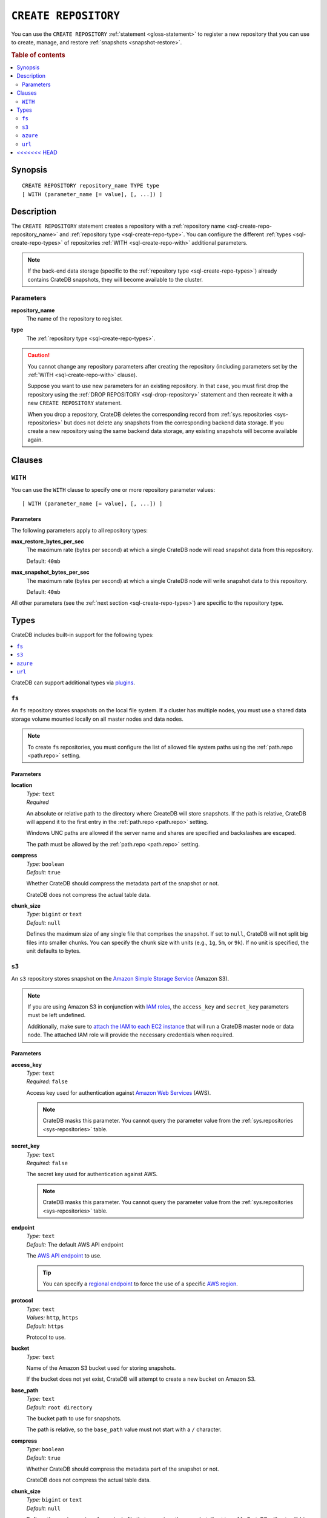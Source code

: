 .. highlight:: psql

.. _sql-create-repository:

=====================
``CREATE REPOSITORY``
=====================


You can use the ``CREATE REPOSITORY`` :ref:`statement <gloss-statement>` to
register a new repository that you can use to create, manage, and restore
:ref:`snapshots <snapshot-restore>`.

.. SEEALSO::

    :ref:`DROP REPOSITORY <sql-drop-repository>`

.. rubric:: Table of contents

.. contents::
   :local:
   :depth: 2


.. _sql-create-repo-synopsis:

Synopsis
========

::

    CREATE REPOSITORY repository_name TYPE type
    [ WITH (parameter_name [= value], [, ...]) ]


.. _sql-create-repo-desc:

Description
===========

The ``CREATE REPOSITORY`` statement creates a repository with a
:ref:`repository name <sql-create-repo-repository_name>` and :ref:`repository
type <sql-create-repo-type>`. You can configure the different :ref:`types
<sql-create-repo-types>` of repositories :ref:`WITH <sql-create-repo-with>`
additional parameters.

.. NOTE::

    If the back-end data storage (specific to the :ref:`repository type
    <sql-create-repo-types>`) already contains CrateDB snapshots, they will
    become available to the cluster.

.. SEEALSO::

    :ref:`System information: Repositories <sys-repositories>`

.. vale off

.. _sql-create-repo-params:

Parameters
----------

.. _sql-create-repo-repository_name:

**repository_name**
  The name of the repository to register.

.. _sql-create-repo-type:

**type**
  The :ref:`repository type <sql-create-repo-types>`.

.. CAUTION::

    You cannot change any repository parameters after creating the repository
    (including parameters set by the :ref:`WITH <sql-create-repo-with>`
    clause).

    Suppose you want to use new parameters for an existing repository. In that
    case, you must first drop the repository using the :ref:`DROP REPOSITORY
    <sql-drop-repository>` statement and then recreate it with a new ``CREATE
    REPOSITORY`` statement.

    When you drop a repository, CrateDB deletes the corresponding record from
    :ref:`sys.repositories <sys-repositories>` but does not delete any
    snapshots from the corresponding backend data storage. If you create a new
    repository using the same backend data storage, any existing snapshots will
    become available again.


.. _sql-create-repo-clauses:

Clauses
=======


.. _sql-create-repo-with:

``WITH``
--------

You can use the ``WITH`` clause to specify one or more repository parameter
values:

::

    [ WITH (parameter_name [= value], [, ...]) ]


.. _sql-create-repo-with-params:

Parameters
''''''''''

The following parameters apply to all repository types:

.. _sql-create-repo-max_restore_bytes_per_sec:

**max_restore_bytes_per_sec**
  The maximum rate (bytes per second) at which a single CrateDB node will read
  snapshot data from this repository.

  Default: ``40mb``

.. _sql-create-repo-max_snapshot_bytes_per_sec:

**max_snapshot_bytes_per_sec**
  The maximum rate (bytes per second) at which a single CrateDB node will write
  snapshot data to this repository.

  Default: ``40mb``

All other parameters (see the :ref:`next section <sql-create-repo-types>`) are
specific to the repository type.


.. _sql-create-repo-types:

Types
=====

CrateDB includes built-in support for the following types:

.. contents::
   :local:
   :depth: 1

CrateDB can support additional types via `plugins`_.


.. _sql-create-repo-fs:

``fs``
------

An ``fs`` repository stores snapshots on the local file system. If a cluster
has multiple nodes, you must use a shared data storage volume mounted locally
on all master nodes and data nodes.

.. NOTE::

   To create ``fs`` repositories, you must configure the list of allowed file
   system paths using the :ref:`path.repo <path.repo>` setting.


.. _sql-create-repo-fs-params:

Parameters
''''''''''

.. _sql-create-repo-fs-location:

**location**
  | *Type:*    ``text``
  | *Required*

  An absolute or relative path to the directory where CreateDB will store
  snapshots. If the path is relative, CrateDB will append it to the first entry
  in the :ref:`path.repo <path.repo>` setting.

  Windows UNC paths are allowed if the server name and shares are specified and
  backslashes are escaped.

  The path must be allowed by the :ref:`path.repo <path.repo>` setting.

.. _sql-create-repo-fs-compress:

**compress**
  | *Type:*    ``boolean``
  | *Default:* ``true``

  Whether CrateDB should compress the metadata part of the snapshot or not.

  CrateDB does not compress the actual table data.

.. _sql-create-repo-fs-chunk_size:

**chunk_size**
  | *Type:*    ``bigint`` or ``text``
  | *Default:* ``null``

  Defines the maximum size of any single file that comprises the snapshot. If
  set to ``null``, CrateDB will not split big files into smaller chunks.  You
  can specify the chunk size with units (e.g., ``1g``, ``5m``, or ``9k``). If
  no unit is specified, the unit defaults to bytes.


.. _sql-create-repo-s3:

``s3``
------


An ``s3`` repository stores snapshot on the `Amazon Simple Storage Service`_
(Amazon S3).

.. NOTE::

    If you are using Amazon S3 in conjunction with `IAM roles`_, the
    ``access_key`` and ``secret_key`` parameters must be left undefined.

    Additionally, make sure to `attach the IAM to each EC2 instance`_ that will
    run a CrateDB master node or data node. The attached IAM role will provide
    the necessary credentials when required.


.. _sql-create-repo-s3-params:

Parameters
''''''''''

.. _sql-create-repo-s3-access_key:

**access_key**
  | *Type:*    ``text``
  | *Required:* ``false``

  Access key used for authentication against `Amazon Web Services`_ (AWS).

  .. NOTE::

      CrateDB masks this parameter. You cannot query the parameter value from
      the :ref:`sys.repositories <sys-repositories>` table.

.. _sql-create-repo-s3-secret_key:

**secret_key**
  | *Type:*    ``text``
  | *Required:* ``false``

  The secret key used for authentication against AWS.

  .. NOTE::

      CrateDB masks this parameter. You cannot query the parameter value from
      the :ref:`sys.repositories <sys-repositories>` table.

.. _sql-create-repo-s3-endpoint:

**endpoint**
  | *Type:*    ``text``
  | *Default:* The default AWS API endpoint

  The `AWS API endpoint`_ to use.

  .. TIP::

      You can specify a `regional endpoint`_ to force the use of a specific
      `AWS region`_.

.. _sql-create-repo-s3-protocol:

**protocol**
  | *Type:*    ``text``
  | *Values:*  ``http``, ``https``
  | *Default:* ``https``

  Protocol to use.

.. _sql-create-repo-s3-bucket:

**bucket**
  | *Type:*    ``text``

  Name of the Amazon S3 bucket used for storing snapshots.

  If the bucket does not yet exist, CrateDB will attempt to create a new bucket
  on Amazon S3.

.. _sql-create-repo-s3-base_path:

**base_path**
  | *Type:*    ``text``
  | *Default:* ``root directory``

  The bucket path to use for snapshots.

  The path is relative, so the ``base_path`` value must not start with a ``/``
  character.

.. _sql-create-repo-s3-compress:

**compress**
  | *Type:*    ``boolean``
  | *Default:* ``true``

  Whether CrateDB should compress the metadata part of the snapshot or not.

  CrateDB does not compress the actual table data.

.. _sql-create-repo-s3-chunk_size:

**chunk_size**
  | *Type:*    ``bigint`` or ``text``
  | *Default:* ``null``

  Defines the maximum size of any single file that comprises the snapshot. If
  set to ``null``, CrateDB will not split big files into smaller chunks.  You
  can specify the chunk size with units (e.g., ``1g``, ``5m``, or ``9k``). If
  no unit is specified, the unit defaults to bytes.

.. _sql-create-repo-s3-readonly:

**readonly**
  | *Type:*    ``boolean``
  | *Default:* ``false``

  If ``true``, the repository is read-only.

.. _sql-create-repo-s3-server_side_encryption:

**server_side_encryption**
  | *Type:*    ``boolean``
  | *Default:* ``false``

  If ``true``, files are server-side encrypted by AWS using the ``AES256``
  algorithm.

.. _sql-create-repo-s3-buffer_size:

**buffer_size**
  | *Type:*    ``text``
  | *Default:* ``5mb``
  | *Minimum:* ``5mb``

  If a chunk is smaller than ``buffer_size``, CrateDB will upload the chunk
  with a single request.

  If a chunk exceeds ``buffer_size``, CrateDB will split the chunk into
  multiple parts of ``buffer_size`` length and upload them separately.

.. _sql-create-repo-s3-max_retries:

**max_retries**
  | *Type:*    ``integer``
  | *Default:* ``3``

  The number of retries in case of errors.

.. _sql-create-repo-s3-use_throttle_retries:

**use_throttle_retries**
  | *Type:*    ``boolean``
  | *Default:* ``true``

  Whether CrateDB should throttle retries (i.e., should back off).

.. _sql-create-repo-s3-canned_acl:

**canned_acl**
  | *Type:*    ``text``
  | *Values:*  ``private``, ``public-read``, ``public-read-write``,
               ``authenticated-read``, ``log-delivery-write``,
               ``bucket-owner-read``, or ``bucket-owner-full-control``
  | *Default:* ``private``

  When CrateDB creates new buckets and objects, the specified `Canned ACL`_ is
  added.


.. _sql-create-repo-azure:

``azure``
---------

An ``azure`` repository stores snapshots on the `Azure Blob storage`_ service.


.. _sql-create-repo-azure-params:

Parameters
''''''''''

.. _sql-create-repo-azure-account:

**account**
  | *Type:*    ``text``

  The Azure Storage account name.

  .. NOTE::

      CrateDB masks this parameter. You cannot query the parameter value from
      the :ref:`sys.repositories <sys-repositories>` table.

.. _sql-create-repo-azure-key:

**key**
  | *Type:*    ``text``

  The Azure Storage account secret key.

  .. NOTE::

      CrateDB masks this parameter. You cannot query the parameter value from
      the :ref:`sys.repositories <sys-repositories>` table.

.. _sql-create-repo-azure-endpoint_suffix:

**endpoint_suffix**
  | *Type:*    ``text``
  | *Default:* ``core.windows.net``

  The Azure Storage account endpoint suffix.

  .. TIP::

      You can use an `endpoint suffix`_ to force the use of a specific `Azure
      service region`_.

.. _sql-create-repo-azure-container:

**container**
  | *Type:*    ``text``
  | *Default:* ``crate-snapshots``

  The blob container name.

  .. NOTE::

      You must create the container before creating the repository.

.. _sql-create-repo-azure-base_path:

**base_path**
  | *Type:* ``text``
  | *Default:* ``root directory``

  The container path to use for snapshots.

.. _sql-create-repo-azure-compress:

**compress**
  | *Type:*    ``boolean``
  | *Default:* ``true``

  Whether CrateDB should compress the metadata part of the snapshot or not.

  CrateDB does not compress the actual table data.

.. _sql-create-repo-azure-chunk_size:

**chunk_size**
  | *Type:*    ``bigint`` or ``text``
  | *Default:* ``256mb``
  | *Maximum:* ``256mb``
  | *Minimum:* ``1b``

  Defines the maximum size of any single file that comprises the snapshot. If
  set to ``null``, CrateDB will not split big files into smaller chunks.  You
  can specify the chunk size with units (e.g., ``1g``, ``5m``, or ``9k``). If
  no unit is specified, the unit defaults to bytes.

.. _sql-create-repo-azure-readonly:

**readonly**
  | *Type:*    ``boolean``
  | *Default:* ``false``

  If ``true``, the repository is read-only.

.. _sql-create-repo-azure-location_mode:

**location_mode**
  | *Type:*    ``text``
  | *Values:*  ``primary_only``, ``secondary_only``
  | *Default:* ``primary_only``

  The location mode for storing blob data.

  .. NOTE::

      If you set ``location_mode`` to ``secondary_only``, ``readonly`` will be
      forced to ``true``.

.. _sql-create-repo-azure-max_retries:

**max_retries**
  | *Type:*    ``integer``
  | *Default:* ``3``

  The number of retries (in the case of failures) before considering the
  snapshot to be failed.

.. _sql-create-repo-azure-timeout:

**timeout**
  | *Type:*    ``text``
  | *Default:* ``30s``

  The client side timeout for any single request to Azure.

.. _sql-create-repo-azure-proxy_type:

**proxy_type**
  | *Type:*    ``text``
  | *Values:* ``http``, ``socks``, or ``direct``
  | *Default:* ``direct``

  The type of proxy to use when connecting to Azure.

.. _sql-create-repo-azure-proxy_host:

**proxy_host**
  | *Type:* ``text``

  The hostname of the proxy.

.. _sql-create-repo-azure-proxy_port:

**proxy_port**
  | *Type:* ``integer``
  | *Default:* ``0``

  The port number of the proxy.


.. _sql-create-repo-url:

``url``
-------

A ``url`` repository provides read-only access to an :ref:`fs
<sql-create-repo-fs>` repository via one of the :ref:`supported network access
protocols <repositories.url.supported_protocols>`.

You can use a ``url`` repository to :ref:`restore snapshots
<sql-restore-snapshot>`.


.. _sql-create-repo-url-params:

Parameters
''''''''''

.. _sql-create-repo-url-readonly:

**url**
  | *Type:*    ``text``

  The root URL of the :ref:`fs <sql-create-repo-fs>` repository.

  .. NOTE::

      The URL must match one of the URLs configured by the
      :ref:`repositories.url.allowed_urls <repositories.url.allowed_urls>`
      setting.

.. vale on


.. _Amazon Simple Storage Service: https://docs.aws.amazon.com/AmazonS3/latest/userguide/Welcome.html
.. _Amazon Web Services: https://aws.amazon.com/
.. _attach the IAM to each EC2 instance: https://docs.aws.amazon.com/AWSEC2/latest/UserGuide/iam-roles-for-amazon-ec2.html
.. _AWS API endpoint: https://docs.aws.amazon.com/general/latest/gr/rande.html
.. _AWS region: https://aws.amazon.com/about-aws/global-infrastructure/regional-product-services/
.. _Azure Blob storage: https://docs.microsoft.com/en-us/azure/storage/blobs/storage-blobs-introduction
.. _Azure service region: https://azure.microsoft.com/en-us/global-infrastructure/geographies/
.. _Canned ACL: https://docs.aws.amazon.com/AmazonS3/latest/userguide/acl-overview.html#canned-acl
.. _endpoint suffix: https://docs.microsoft.com/en-us/azure/storage/common/storage-configure-connection-string#create-a-connection-string-with-an-endpoint-suffix
.. _IAM roles: https://docs.aws.amazon.com/IAM/latest/UserGuide/id_roles.html
.. _plugins: https://github.com/crate/crate/blob/master/devs/docs/plugins.rst
.. _regional endpoint: https://docs.aws.amazon.com/general/latest/gr/rande.html#regional-endpoints
<<<<<<< HEAD
=======
.. _Google Cloud Storage: https://cloud.google.com/storage/
.. _Google Service account: https://cloud.google.com/iam/docs/overview#service-account
.. _Google Service account credentials: https://cloud.google.com/storage/docs/authentication?hl=en
.. _PKCS 8: https://en.wikipedia.org/wiki/PKCS_8
>>>>>>> 9ecf9b8151 (Fix link to google service account docs)
